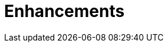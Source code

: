 // Module included in the following assemblies:
//
// master.adoc

[id='enhancements-{context}']
= Enhancements

//Enhancements here
